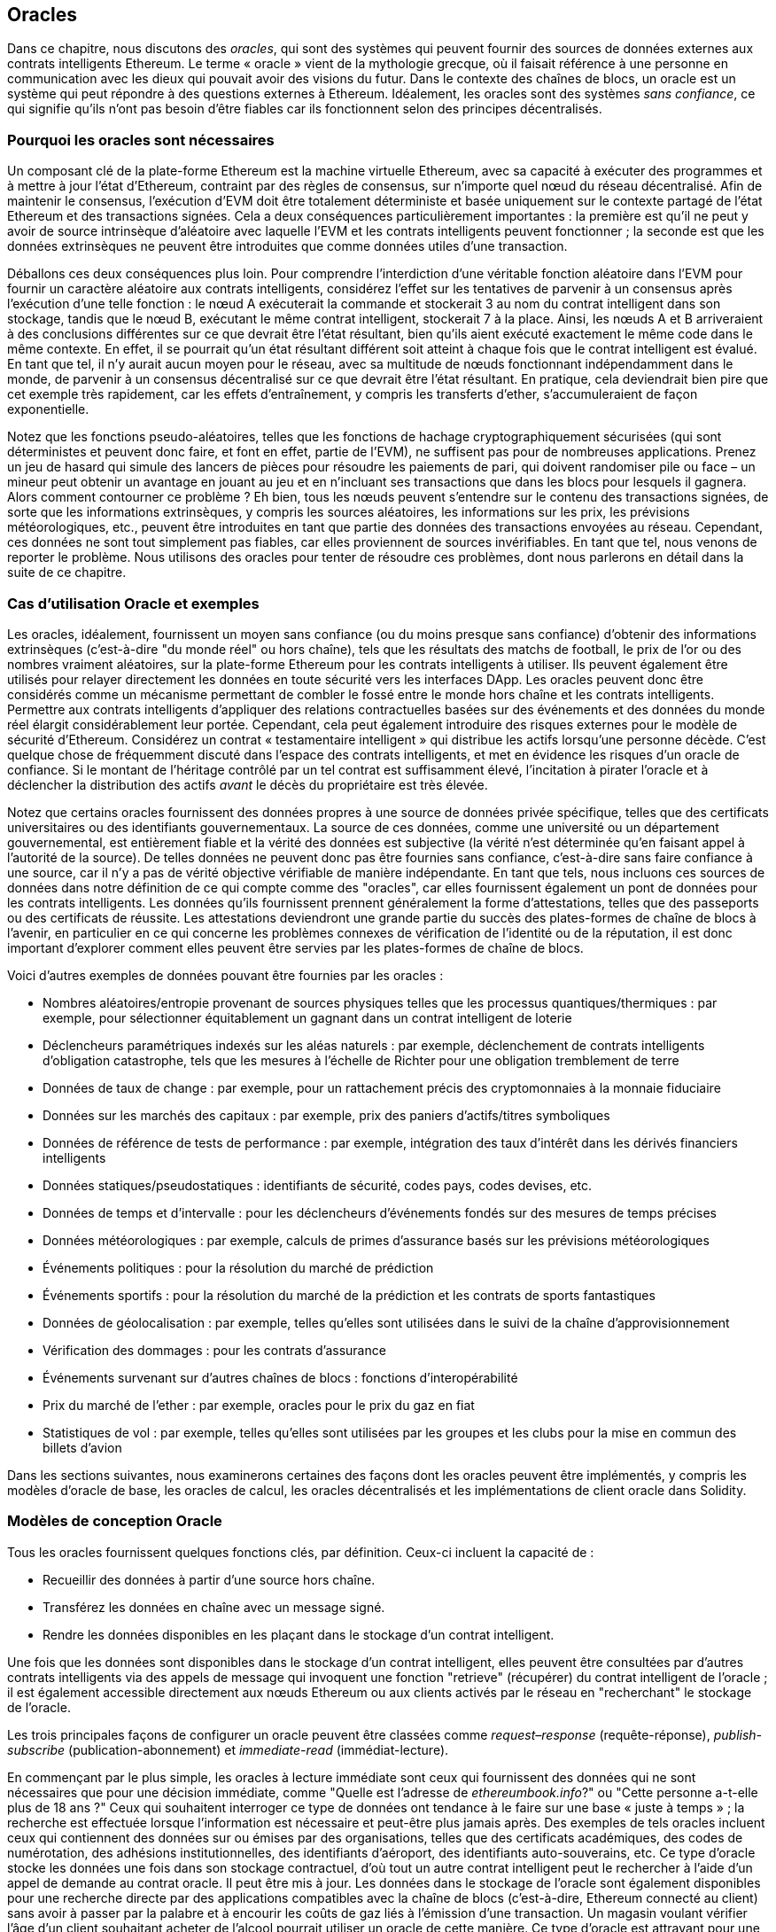 [[oracles_chap]]
== Oracles

((("oracles", id="ix_11oracles-asciidoc0", range="startofrange")))Dans ce chapitre, nous discutons des _oracles_, qui sont des systèmes qui peuvent fournir des sources de données externes aux contrats intelligents Ethereum. Le terme « oracle » vient de la mythologie grecque, où il faisait référence à une personne en communication avec les dieux qui pouvait avoir des visions du futur. Dans le contexte des chaînes de blocs, un oracle est un système qui peut répondre à des questions externes à Ethereum. ((("systèmes sans confiance", seealso="oracles")))Idéalement, les oracles sont des systèmes _sans confiance_, ce qui signifie qu'ils n'ont pas besoin d'être fiables car ils fonctionnent selon des principes décentralisés.

[[why_oracles]]
=== Pourquoi les oracles sont nécessaires

((("oracles","raisons d'utilisation")))Un composant clé de la plate-forme Ethereum est la machine virtuelle Ethereum, avec sa capacité à exécuter des programmes et à mettre à jour l'état d'Ethereum, contraint par des règles de consensus, sur n'importe quel nœud du réseau décentralisé. Afin de maintenir le consensus, l'exécution d'EVM doit être totalement déterministe et basée uniquement sur le contexte partagé de l'état Ethereum et des transactions signées. Cela a deux conséquences particulièrement importantes : la première est qu'il ne peut y avoir de source intrinsèque d'aléatoire avec laquelle l'EVM et les contrats intelligents peuvent fonctionner ; la seconde est que les données extrinsèques ne peuvent être introduites que comme données utiles d'une transaction.

Déballons ces deux conséquences plus loin. Pour comprendre l'interdiction d'une véritable fonction aléatoire dans l'EVM pour fournir un caractère aléatoire aux contrats intelligents, considérez l'effet sur les tentatives de parvenir à un consensus après l'exécution d'une telle fonction : le nœud A exécuterait la commande et stockerait +3+ au nom du contrat intelligent dans son stockage, tandis que le nœud B, exécutant le même contrat intelligent, stockerait +7+ à la place. Ainsi, les nœuds A et B arriveraient à des conclusions différentes sur ce que devrait être l'état résultant, bien qu'ils aient exécuté exactement le même code dans le même contexte. En effet, il se pourrait qu'un état résultant différent soit atteint à chaque fois que le contrat intelligent est évalué. En tant que tel, il n'y aurait aucun moyen pour le réseau, avec sa multitude de nœuds fonctionnant indépendamment dans le monde, de parvenir à un consensus décentralisé sur ce que devrait être l'état résultant. En pratique, cela deviendrait bien pire que cet exemple très rapidement, car les effets d'entraînement, y compris les transferts d'ether, s'accumuleraient de façon exponentielle.

Notez que les fonctions pseudo-aléatoires, telles que les fonctions de hachage cryptographiquement sécurisées (qui sont déterministes et peuvent donc faire, et font en effet, partie de l'EVM), ne suffisent pas pour de nombreuses applications. Prenez un jeu de hasard qui simule des lancers de pièces pour résoudre les paiements de pari, qui doivent randomiser pile ou face – un mineur peut obtenir un avantage en jouant au jeu et en n'incluant ses transactions que dans les blocs pour lesquels il gagnera. Alors comment contourner ce problème ? Eh bien, tous les nœuds peuvent s'entendre sur le contenu des transactions signées, de sorte que les informations extrinsèques, y compris les sources aléatoires, les informations sur les prix, les prévisions météorologiques, etc., peuvent être introduites en tant que partie des données des transactions envoyées au réseau. Cependant, ces données ne sont tout simplement pas fiables, car elles proviennent de sources invérifiables. En tant que tel, nous venons de reporter le problème. Nous utilisons des oracles pour tenter de résoudre ces problèmes, dont nous parlerons en détail dans la suite de ce chapitre.

[[oracle_use_cases]]
=== Cas d'utilisation Oracle et exemples

((("oracles","cas d'utilisation/exemples")))Les oracles, idéalement, fournissent un moyen sans confiance (ou du moins presque sans confiance) d'obtenir des informations extrinsèques (c'est-à-dire "du monde réel" ou hors chaîne), tels que les résultats des matchs de football, le prix de l'or ou des nombres vraiment aléatoires, sur la plate-forme Ethereum pour les contrats intelligents à utiliser. Ils peuvent également être utilisés pour relayer directement les données en toute sécurité vers les interfaces DApp. Les oracles peuvent donc être considérés comme un mécanisme permettant de combler le fossé entre le monde hors chaîne et les contrats intelligents. Permettre aux contrats intelligents d'appliquer des relations contractuelles basées sur des événements et des données du monde réel élargit considérablement leur portée. Cependant, cela peut également introduire des risques externes pour le modèle de sécurité d'Ethereum. Considérez un contrat « testamentaire intelligent » qui distribue les actifs lorsqu'une personne décède. C'est quelque chose de fréquemment discuté dans l'espace des contrats intelligents, et met en évidence les risques d'un oracle de confiance. Si le montant de l'héritage contrôlé par un tel contrat est suffisamment élevé, l'incitation à pirater l'oracle et à déclencher la distribution des actifs _avant_ le décès du propriétaire est très élevée.

Notez que certains oracles fournissent des données propres à une source de données privée spécifique, telles que des certificats universitaires ou des identifiants gouvernementaux. La source de ces données, comme une université ou un département gouvernemental, est entièrement fiable et la vérité des données est subjective (la vérité n'est déterminée qu'en faisant appel à l'autorité de la source). De telles données ne peuvent donc pas être fournies sans confiance, c'est-à-dire sans faire confiance à une source, car il n'y a pas de vérité objective vérifiable de manière indépendante. En tant que tels, nous incluons ces sources de données dans notre définition de ce qui compte comme des "oracles", car elles fournissent également un pont de données pour les contrats intelligents. Les données qu'ils fournissent prennent généralement la forme d'attestations, telles que des passeports ou des certificats de réussite. Les attestations deviendront une grande partie du succès des plates-formes de chaîne de blocs à l'avenir, en particulier en ce qui concerne les problèmes connexes de vérification de l'identité ou de la réputation, il est donc important d'explorer comment elles peuvent être servies par les plates-formes de chaîne de blocs.

Voici d'autres exemples de données pouvant être fournies par les oracles :

* Nombres aléatoires/entropie provenant de sources physiques telles que les processus quantiques/thermiques : par exemple, pour sélectionner équitablement un gagnant dans un contrat intelligent de loterie
* Déclencheurs paramétriques indexés sur les aléas naturels : par exemple, déclenchement de contrats intelligents d'obligation catastrophe, tels que les mesures à l'échelle de Richter pour une obligation tremblement de terre
* Données de taux de change : par exemple, pour un rattachement précis des cryptomonnaies à la monnaie fiduciaire
* Données sur les marchés des capitaux : par exemple, prix des paniers d'actifs/titres symboliques
* Données de référence de tests de performance : par exemple, intégration des taux d'intérêt dans les dérivés financiers intelligents
* Données statiques/pseudostatiques : identifiants de sécurité, codes pays, codes devises, etc.
* Données de temps et d'intervalle : pour les déclencheurs d'événements fondés sur des mesures de temps précises
* Données météorologiques : par exemple, calculs de primes d'assurance basés sur les prévisions météorologiques
* Événements politiques : pour la résolution du marché de prédiction
* Événements sportifs : pour la résolution du marché de la prédiction et les contrats de sports fantastiques
* Données de géolocalisation : par exemple, telles qu'elles sont utilisées dans le suivi de la chaîne d'approvisionnement
* Vérification des dommages : pour les contrats d'assurance
* Événements survenant sur d'autres chaînes de blocs : fonctions d'interopérabilité
* Prix du marché de l'ether : par exemple, oracles pour le prix du gaz en fiat
* Statistiques de vol : par exemple, telles qu'elles sont utilisées par les groupes et les clubs pour la mise en commun des billets d'avion


Dans les sections suivantes, nous examinerons certaines des façons dont les oracles peuvent être implémentés, y compris les modèles d'oracle de base, les oracles de calcul, les oracles décentralisés et les implémentations de client oracle dans Solidity.

[[oracle_design_patterns]]
=== Modèles de conception Oracle

((("oracles","modèle de conception", id="ix_11oracles-asciidoc1", range="startofrange")))Tous les oracles fournissent quelques fonctions clés, par définition. Ceux-ci incluent la capacité de :

* Recueillir des données à partir d'une source hors chaîne.
* Transférez les données en chaîne avec un message signé.
* Rendre les données disponibles en les plaçant dans le stockage d'un contrat intelligent.

Une fois que les données sont disponibles dans le stockage d'un contrat intelligent, elles peuvent être consultées par d'autres contrats intelligents via des appels de message qui invoquent une fonction "retrieve" (récupérer) du contrat intelligent de l'oracle ; il est également accessible directement aux nœuds Ethereum ou aux clients activés par le réseau en "recherchant" le stockage de l'oracle.

Les trois principales façons de configurer un oracle peuvent être classées comme _request–response_ (requête-réponse), pass:[<span class="keep-together"><em>publish-subscribe</em></span>] (publication-abonnement) et _immediate-read_ (immédiat-lecture).

((("oracles à lecture immédiate")))((("oracles","à lecture immédiate"))) En commençant par le plus simple, les oracles à lecture immédiate sont ceux qui fournissent des données qui ne sont nécessaires que pour une décision immédiate, comme "Quelle est l'adresse de __ethereumbook.info__?" ou "Cette personne a-t-elle plus de 18 ans ?" Ceux qui souhaitent interroger ce type de données ont tendance à le faire sur une base « juste à temps » ; la recherche est effectuée lorsque l'information est nécessaire et peut-être plus jamais après. Des exemples de tels oracles incluent ceux qui contiennent des données sur ou émises par des organisations, telles que des certificats académiques, des codes de numérotation, des adhésions institutionnelles, des identifiants d'aéroport, des identifiants auto-souverains, etc. Ce type d'oracle stocke les données une fois dans son stockage contractuel, d'où tout un autre contrat intelligent peut le rechercher à l'aide d'un appel de demande au contrat oracle. Il peut être mis à jour. Les données dans le stockage de l'oracle sont également disponibles pour une recherche directe par des applications compatibles avec la chaîne de blocs (c'est-à-dire, Ethereum pass:[<span class="keep-together">connecté au client</span>]) sans avoir à passer par la palabre et à encourir les coûts de gaz liés à l'émission d'une transaction. Un magasin voulant vérifier l'âge d'un client souhaitant acheter de l'alcool pourrait utiliser un oracle de cette manière. Ce type d'oracle est attrayant pour une organisation ou une entreprise qui pourrait autrement avoir à exécuter et à entretenir des serveurs pour répondre à de telles demandes de données. Notez que les données stockées par l'oracle ne sont probablement pas les données brutes que l'oracle sert, par exemple, pour des raisons d'efficacité ou de confidentialité. Une université peut mettre en place un oracle pour les certificats de réussite scolaire des anciens étudiants. Cependant, stocker tous les détails des certificats (qui pourraient s'étendre sur des pages de cours suivis et de notes obtenues) serait excessif. Au lieu de cela, un hachage du certificat est suffisant. De même, un gouvernement pourrait souhaiter mettre les identifiants des citoyens sur la plate-forme Ethereum, où il est clair que les détails inclus doivent rester confidentiels. Encore une fois, hacher les données (plus soigneusement, dans les arbres Merkle avec des sels) et ne stocker que le hachage racine dans le stockage du contrat intelligent serait un moyen efficace d'organiser un tel service.

((("oracles","publication-abonnement")))((("oracles publication-abonnement")))La configuration suivante est _publication-abonnement_ (_publish–subscribe_), où un oracle qui fournit effectivement un service de diffusion pour les données qui devraient changer de valeurs (peut-être à la fois régulièrement et fréquemment) est soit interrogé par un contrat intelligent sur la chaîne, soit surveillé par un processus hors chaîne pour les mises à jour. Cette catégorie a un modèle similaire aux flux RSS, WebSub, etc., où l'oracle est mis à jour avec de nouvelles informations et un indicateur signale que de nouvelles données sont disponibles pour ceux qui se considèrent comme "abonnés". Les parties intéressées doivent soit interroger l'oracle pour vérifier si les dernières informations ont changé, soit écouter les mises à jour des contrats oracle et agir lorsqu'elles se produisent. Les exemples incluent les flux de prix, les informations météorologiques, les statistiques économiques ou sociales, les données de trafic, etc. Le sondage est très inefficace dans le monde des serveurs Web, mais pas dans le contexte pair à pair des plateformes en chaîne de blocs : les clients Ethereum doivent suivre avec tous les changements d'état, y compris les changements de stockage de contrat, de sorte que l'interrogation des changements de données est un appel local à un client synchronisé. Les journaux d'événements Ethereum permettent aux applications de rechercher particulièrement, et ce facilement, les mises à jour d'un oracle, et donc ce modèle peut même être considéré à certains égards comme un service "push" (d'envoi). Cependant, si l'interrogation est effectuée à partir d'un contrat intelligent, ce qui peut être nécessaire pour certaines applications décentralisées (par exemple, lorsque les incitations à l'activation ne sont pas possibles), des dépenses importantes en gaz peuvent être engagées.

((("oracles","requête-réponse")))((("oracles de requête-réponse")))La catégorie _request–response_ (_requête-réponse_) est la plus compliquée : c'est lorsque la quantité de données est trop grande pour être stocké dans un contrat intelligent et les utilisateurs ne devraient avoir besoin que d'une petite partie de l'ensemble de données globale à la fois. C'est également un modèle applicable pour les entreprises de fournisseurs de données. Concrètement, un tel oracle pourrait être mis en œuvre comme un système de contrats intelligents en chaîne et une infrastructure hors chaîne utilisée pour surveiller les demandes et récupérer et renvoyer des données. Une demande de données à partir d'une application décentralisée serait généralement un processus asynchrone impliquant un certain nombre d'étapes. Dans ce modèle, premièrement, un EOA traite avec une application décentralisée, ce qui entraîne une interaction avec une fonction définie dans le contrat intelligent de l'oracle. Cette fonction initie la demande à l'oracle, avec les arguments associés détaillant les données demandées en plus d'informations supplémentaires pouvant inclure des fonctions de rappel et des paramètres de planification. Une fois cette transaction validée, la requête oracle peut être observée comme un événement EVM émis par le contrat oracle, ou comme un changement d'état ; les arguments peuvent être récupérés et utilisés pour effectuer la requête réelle de la source de données hors chaîne. L'oracle peut également exiger un paiement pour le traitement de la demande, c'est à dire le paiement du gaz pour le rappel et les autorisations d'accès aux données demandées. Enfin, les données résultantes sont signées par le propriétaire de l'oracle, attestant de la validité des données à un moment donné, et livrées dans une transaction à l'application décentralisée qui a fait la demande, soit directement, soit via le contrat de l'oracle. En fonction des paramètres de planification, l'oracle peut diffuser d'autres transactions mettant à jour les données à intervalles régulières (par exemple, des informations de tarification en fin de journée).

Les étapes d'un oracle de requête-réponse peuvent être résumées comme suit :

1. Recevez une requête d'un DApp.
2. Analysez la requête.
3. Vérifiez que les autorisations de paiement et d'accès aux données sont fournies.
4. Récupérez les données pertinentes d'une source hors chaîne (et cryptez-les si nécessaire).
5. Signez la ou les transactions avec les données incluses.
6. Diffusez la ou les transactions sur le réseau.
7. Planifiez toutes les autres transactions nécessaires, telles que les notifications, etc.

Une gamme d'autres régimes sont également possibles; par exemple, les données peuvent être demandées et renvoyées directement par un EOA, supprimant ainsi le besoin d'un contrat intelligent d'oracle. De même, la demande et la réponse pourraient être faites vers et depuis un capteur matériel compatible avec l'Internet des objets. Par conséquent, les oracles peuvent être humains, logiciels ou matériels.

Le modèle requête-réponse décrit ici est couramment observé dans les architectures client-serveur. Bien qu'il s'agisse d'un modèle de messagerie utile qui permet aux applications d'avoir une conversation bidirectionnelle, il est peut-être inapproprié dans certaines conditions. Par exemple, une obligation intelligente nécessitant un taux d'intérêt auprès d'un oracle pourrait devoir demander les données quotidiennement selon un modèle demande-réponse afin de s'assurer que le taux est toujours correct. Étant donné que les taux d'intérêt changent rarement, un modèle de publication-abonnement peut être plus approprié ici, en particulier si l'on tient compte de la bande passante limitée d'Ethereum.

La publication-abonnement est un modèle dans lequel les éditeurs (dans ce contexte, les oracles) n'envoient pas de messages directement aux destinataires, mais classent plutôt les messages publiés dans des classes distinctes. Les abonnés peuvent exprimer leur intérêt pour une ou plusieurs classes et récupérer uniquement les messages qui les intéressent. Dans un tel modèle, un oracle pourrait écrire le taux d'intérêt dans sa propre mémoire interne à chaque fois qu'il change. Plusieurs DApps abonnés peuvent simplement le lire à partir du contrat oracle, réduisant ainsi l'impact sur la bande passante du réseau tout en minimisant les coûts de stockage.

((("oracle de diffusion (multidiffusion)")))((("oracle de multidiffusion (diffusion)")))((("oracles","diffusion/multidiffusion")))Dans un modèle de diffusion ou de multidiffusion, un oracle publierait tous les messages sur un canal et les contrats d'abonnement écouteraient le canal sous une variété de modes d'abonnement. Par exemple, un oracle peut publier des messages sur un canal de taux de change de cryptomonnaie. Un contrat intelligent d'abonnement pourrait demander le contenu complet de la chaîne s'il avait besoin de la série chronologique pour, par exemple, un calcul de moyenne mobile ; un autre peut n'exiger que le dernier taux pour un calcul du prix au comptant. Un modèle de diffusion est approprié lorsque l'oracle n'a pas besoin de connaître l'identité du pass:[<span class="keep-together">contrat</span>] d'abonnement.(((range="endofrange", startref="ix_11oracles-asciidoc1")))

[[data_authentication_sec]]
=== Authentification des données

((("authentification des données, oracles et")))((("oracles","et authentification des données")))((("oracles","authentification des données avec")))Si nous supposons que la source de les données interrogées par une DApp font à la fois autorité et sont dignes de confiance (une hypothèse non négligeable), une question reste en suspens : étant donné que l'oracle et le mécanisme de requête-réponse peuvent être exploités par des entités distinctes, comment pouvons-nous faire confiance à ce mécanisme ? Il existe une réelle possibilité que les données soient altérées en transit, il est donc essentiel que les méthodes hors chaîne soient en mesure d'attester de l'intégrité des données renvoyées. Deux approches courantes de l'authentification des données sont les _preuves d'authenticité_ et les _environnements d'exécution de confiance_ (TEE).

((("preuves d'authenticité")))Les preuves d'authenticité sont des garanties cryptographiques que les données n'ont pas été falsifiées. Basées sur une variété de techniques d'attestation (par exemple, des preuves signées numériquement), elles transfèrent efficacement la confiance du support de données vers l'attestateur (c'est-à-dire le fournisseur de l'attestation). En vérifiant la preuve d'authenticité en chaîne, les contrats intelligents sont en mesure de vérifier l'intégrité des données avant de les exploiter. ((("Oraclize")))http://www.oraclize.it/[Oraclize] est un exemple de service oracle exploitant une variété de preuves d'authenticité. ((("Preuves TLSNotary")))Une de ces preuves qui est actuellement disponible pour les requêtes de données à partir du réseau principal Ethereum est la preuve TLSNotary. Les preuves TLSNotary permettent à un client de fournir la preuve à un tiers que le trafic Web HTTPS s'est produit entre le client et un serveur. Bien que HTTPS soit lui-même sécurisé, il ne prend pas en charge la signature des données. Par conséquent, les preuves TLSNotary reposent sur les signatures TLSNotary (via PageSigner). Les preuves TLSNotary s'appuient sur le protocole Transport Layer Security (TLS), permettant à la clé principale TLS, qui signe les données après leur accès, d'être répartie entre trois parties : le serveur (l'oracle), un audité (Oraclize) et un Auditeur. Oraclize utilise une instance de machine virtuelle Amazon Web Services (AWS) comme auditeur, qui peut être vérifiée comme n'ayant pas été modifiée depuis l'instanciation. Cette instance AWS stocke le secret TLSNotary, lui permettant de fournir des preuves d'honnêteté. Bien qu'elle offre des garanties plus élevées contre la falsification des données qu'un simple mécanisme de requête-réponse, cette approche nécessite l'hypothèse qu'Amazon lui-même ne falsifiera pas l'instance de VM.

((("TEE (environnements d'exécution de confiance)")))((("Crieur public")))((("environnements d'exécution de confiance (TEE)")))http://www.town-crier.org/[Town Crier] est un système oracle de flux de données authentifié basé sur l'approche TEE ; ces méthodes utilisent des enclaves sécurisées basées sur le matériel pour garantir l'intégrité des données. Town Crier utilise Intel ((("SGX (Software Guard eXtensions)")))((("Software Guard eXtensions (SGX)")))Software Guard eXtensions (SGX) pour s'assurer que les réponses des requêtes HTTPS peuvent être vérifiées comme authentiques . SGX offre des garanties d'intégrité, garantissant que les applications s'exécutant dans une enclave sont protégées par le CPU contre toute altération par tout autre processus. Il assure également la confidentialité, garantissant que l'état d'une application est opaque pour les autres processus lors de son exécution dans l'enclave. Et enfin, SGX permet l'attestation, en générant une preuve signée numériquement qu'une application, identifiée de manière sécurisée par un hachage de sa version, s'exécute réellement dans une enclave. En vérifiant cette signature numérique, il est possible pour une application décentralisée de prouver qu'une instance Town Crier fonctionne en toute sécurité dans une enclave SGX. Ceci, à son tour, prouve que l'instance n'a pas été falsifiée et que les données émises par Town Crier sont donc authentiques. La propriété de confidentialité permet en outre à Town Crier de gérer des données privées en autorisant le chiffrement des requêtes de données à l'aide de la clé publique de l'instance Town Crier. L'utilisation du mécanisme de requête-réponse d'un oracle dans une enclave telle que SGX nous permet de penser qu'il s'exécute en toute sécurité sur du matériel tiers de confiance, garantissant que les données demandées sont renvoyées sans altération (en supposant que nous faisons confiance à Intel/SGX).

[[computation_oracles_sec]]
=== Oracles de calcul

((("oracles","oracles de calcul", id="ix_11oracles-asciidoc2", range="startofrange")))Jusqu'à présent, nous n'avons discuté des oracles que dans le contexte de la demande et de la livraison de données. Cependant, les oracles peuvent également être utilisés pour effectuer des calculs arbitraires, une fonction qui peut être particulièrement utile compte tenu de la limite de gaz de bloc inhérente à Ethereum et des coûts de calcul relativement élevés. Plutôt que de simplement relayer les résultats d'une requête, les oracles de calcul peuvent être utilisés pour effectuer des calculs sur un ensemble d'entrées et renvoyer un résultat calculé qu'il aurait peut-être été impossible de calculer en chaîne. Par exemple, on peut utiliser un oracle pour effectuer un calcul de régression intensif afin d'estimer le rendement d'un contrat obligataire.

((("Oraclize")))Si vous êtes prêt à faire confiance à un service centralisé mais auditable, vous pouvez revenir à Oraclize. Ils fournissent un service qui permet aux applications décentralisées de demander la sortie d'un calcul effectué dans une machine virtuelle AWS en bac à sable. L'instance AWS crée un conteneur exécutable à partir d'un fichier Dockerfile configuré par l'utilisateur, compressé dans une archive qui est téléchargée sur le système de fichiers décentralisé (IPFS ; voir <<data_storage_sec>>). Sur demande, Oraclize récupère cette archive à l'aide de son hachage, puis initialise et exécute le conteneur Docker sur AWS, en transmettant tous les arguments fournis à l'application en tant que variables d'environnement. L'application conteneurisée effectue le calcul, soumis à une contrainte de temps, et écrit le résultat sur la sortie standard, où il peut être récupéré par Oraclize et renvoyé à l'application décentralisée. Oraclize propose actuellement ce service sur une instance AWS t2.micro auditable, donc si le calcul a une valeur non triviale, il est possible de vérifier que le bon conteneur Docker a été exécuté. Néanmoins, ce n'est pas une solution véritablement décentralisée.

((("cryptlet")))Le concept de "cryptlet" en tant que norme pour les vérités d'oracle vérifiables a été formalisé dans le cadre plus large de l'ESC Framework de Microsoft. Les cryptlets s'exécutent dans une capsule chiffrée qui fait abstraction de l'infrastructure, telle que les Entrées/Sorties, et auquel le CryptoDelegate est attaché afin que les messages entrants et sortants soient signés, validés et prouvés automatiquement. Les cryptlets prennent en charge les transactions distribuées afin que la logique de contrat puisse prendre en charge des transactions complexes à plusieurs étapes, à plusieurs chaînes de blocs et de systèmes externes de manière ACID. Cela permet aux développeurs de créer des résolutions portables, isolées et privées de la vérité à utiliser dans les contrats intelligents. Les cryptlets suivent le format indiqué ici :

[source,solidity]
----
public class SampleContractCryptlet : Cryptlet
  {
        public SampleContractCryptlet(Guid id, Guid bindingId, string name,
            string address, IContainerServices hostContainer, bool contract)
            : base(id, bindingId, name, address, hostContainer, contract)
        {
            MessageApi = new CryptletMessageApi(GetType().FullName,
                new SampleContractConstructor())
----

((("TrueBit")))Pour une solution plus décentralisée, nous pouvons nous tourner vers https://truebit.io/[TrueBit], qui offre une solution de calcul hors chaîne évolutive et vérifiable. Ils utilisent un système de solveurs et de vérificateurs qui sont incités à effectuer des calculs et à vérifier ces calculs, respectivement. Si une solution est contestée, un processus de vérification itératif sur des sous-ensembles du calcul est effectué en chaîne, une sorte de « jeu de vérification ». Le jeu se déroule à travers une série de tours, chacun vérifiant de manière récursive un sous-ensemble de plus en plus petit du calcul. Le jeu atteint finalement un tour final, où le défi est suffisamment trivial pour que les juges - les mineurs d'Ethereum - puissent rendre une décision finale sur la question de savoir si le défi a été relevé, en chaîne. En effet, TrueBit est une implémentation d'un marché de calcul, permettant aux applications décentralisées de payer pour un calcul vérifiable à effectuer en dehors du réseau, mais s'appuyant sur Ethereum pour faire respecter les règles du jeu de vérification. En théorie, cela permet aux contrats intelligents sans confiance d'effectuer en toute sécurité n'importe quelle tâche de calcul.

Un large éventail d'applications existe pour des systèmes comme TrueBit, allant de l'apprentissage automatique à la vérification de la preuve de travail. Un exemple de ce dernier est le pont Doge-Ethereum, qui utilise TrueBit pour vérifier la preuve de travail de Dogecoin (Scrypt), qui est une fonction gourmande en mémoire et en calcul qui ne peut pas être calculée dans la limite de gaz du bloc Ethereum. En effectuant cette vérification sur TrueBit, il a été possible de vérifier en toute sécurité les transactions Dogecoin dans un contrat intelligent sur le testnet Rinkeby d'Ethereum.(((range="endofrange", startref="ix_11oracles-asciidoc2")))

[[decentralized_orackes_sec]]
=== Oracles décentralisés

((("oracles","décentralisé")))Alors que les données centralisées ou les oracles de calcul suffisent pour de nombreuses applications, ils représentent des points de défaillance uniques dans le réseau Ethereum. Un certain nombre de schémas ont été proposés autour de l'idée d'oracles décentralisés comme moyen d'assurer la disponibilité des données et la création d'un réseau de fournisseurs de données individuels avec un système d'agrégation de données en chaîne.

((("ChainLink")))https://www.smartcontract.com/link[ChainLink] a proposé un réseau oracle décentralisé composé de trois contrats intelligents clés : un contrat de réputation, un contrat de correspondance des commandes et un contrat d'agrégation — et un registre hors chaîne des fournisseurs de données. Le contrat de réputation est utilisé pour suivre les performances des fournisseurs de données. Les scores du contrat de réputation sont utilisés pour remplir le registre hors chaîne. Le contrat d'appariement des commandes sélectionne les offres des oracles à l'aide du contrat de réputation. Il finalise ensuite un accord de niveau de service, qui inclut les paramètres de requête et le nombre d'oracles requis. Cela signifie que l'acheteur n'a pas besoin de traiter directement avec les oracles individuels. Le contrat d'agrégation collecte les réponses (soumises à l'aide d'un schéma de validation-révélation) de plusieurs oracles, calcule le résultat collectif final de la requête et réinjecte finalement les résultats dans le contrat de réputation.

L'un des principaux défis d'une telle approche décentralisée est la formulation de la fonction d'agrégation. ChainLink propose de calculer une réponse pondérée, permettant de rapporter un score de validité pour chaque réponse oracle. La détection d'un score «invalide» ici n'est pas triviale, car elle repose sur la prémisse que les points de données aberrants, mesurés par les écarts par rapport aux réponses fournies par les pairs, sont incorrects. Le calcul d'un score de validité basé sur l'emplacement d'une réponse oracle parmi une distribution de réponses risque de pénaliser les réponses correctes par rapport aux réponses moyennes. Par conséquent, ChainLink propose un ensemble standard de contrats d'agrégation, mais permet également de spécifier des contrats d'agrégation personnalisés.

((("Protocole SchellingCoin")))Une idée connexe est le protocole SchellingCoin. Ici, plusieurs participants rapportent des valeurs et la médiane est considérée comme la « bonne » réponse. Les déclarants sont tenus de fournir un acompte qui est redistribué en faveur de valeurs plus proches de la médiane, incitant ainsi à déclarer des valeurs similaires aux autres. Une valeur commune, également connue sous le nom de point de Schelling, que les répondants pourraient considérer comme la cible naturelle et évidente autour de laquelle se coordonner devrait être proche de la valeur réelle.

Jason Teutsch de TrueBit a récemment proposé une nouvelle conception pour un oracle décentralisé de disponibilité des données hors chaîne. Cette conception s'appuie sur une chaîne de blocs de preuve de travail dédiée qui est capable de signaler correctement si les données enregistrées sont disponibles ou non à une époque donnée. Les mineurs tentent de télécharger, stocker et propager toutes les données actuellement enregistrées, garantissant ainsi que les données sont disponibles localement. Bien qu'un tel système soit coûteux dans le sens où chaque nœud de minage stocke et propage toutes les données enregistrées, le système permet de réutiliser le stockage en libérant les données après la fin de la période d'enregistrement.

[[oracle_client_interfaces_in_solidity_sec]]
=== Interfaces clients Oracle en Solidity

((("oracles","interfaces client dans Solidity", id="ix_11oracles-asciidoc3", range="startofrange")))((("Oraclize", id="ix_11oracles-asciidoc4", range="startofrange" )))((("Solidity","interfaces client Oracle dans", id="ix_11oracles-asciidoc5", range="startofrange")))<<using_oraclize_to_update_the_eth_usd>> est un exemple Solidity démontrant comment Oraclize peut être utilisé pour interroger en continu le prix ETH/USD à partir d'une API et stocker le résultat de manière utilisable.

[[using_oraclize_to_update_the_eth_usd]]
.Utilisation d'Oraclize pour mettre à jour le taux de change ETH/USD à partir d'une source externe
====
[source,solidity]
----
/*
Défileur de prix ETH/USD tirant parti de l'API CryptoCompare

Ce contrat garde en mémoire un prix ETH/USD mis à jour,
qui est mis à jour toutes les 10 minutes.
*/

pragma solidity ^0.4.1;
import "github.com/oraclize/ethereum-api/oraclizeAPI.sol";

/*
   "oraclize_" prepended methods indicate inheritance from "usingOraclize"
*/
contract EthUsdPriceTicker is usingOraclize {

    uint public ethUsd;

    event newOraclizeQuery(string description);
    event newCallbackResult(string result);

    function EthUsdPriceTicker() payable {
        // signale la génération et le stockage de la preuve TLSN sur IPFS
        oraclize_setProof(proofType_TLSNotary | proofStorage_IPFS);

        // demande de requête
        queryTicker();
    }

    function __callback(bytes32 _queryId, string _result, bytes _proof) public {
        if (msg.sender != oraclize_cbAddress()) throw;
        newCallbackResult(_result);

        /*
        * Analyse la chaîne de résultat en un entier non signé pour une utilisation en chaîne.
        * Utilise l'assistant "parseInt" hérité de "usingOraclize", permettant
        * un résultat de chaîne tel que "123.45" à convertir en uint 12345.
        */
        ethUsd = parseInt(_result, 2);

        // appelé depuis le rappel puisque nous interrogeons le prix
        queryTicker();
    }

    function queryTicker() external payable {
        if (oraclize_getPrice("URL") > this.balance) {
            newOraclizeQuery("Oraclize query was NOT sent, please add some ETH
                to cover for the query fee");
        } else {
            newOraclizeQuery("Oraclize query was sent, standing by for the
                answer...");

            // les paramètres de la requête sont (délai en secondes, type de source de données,
            // argument de source de données)
            // spécifie JSONPath, pour récupérer une partie spécifique du résultat de l'API JSON
            oraclize_query(60 * 10, "URL",
                "json(https://min-api.cryptocompare.com/data/price?\
                fsym=ETH&tsyms=USD,EUR,GBP).USD");
        }
    }
}
----
====

Pour s'intégrer à Oraclize, le contrat +EthUsdPriceTicker+ doit être un enfant de pass:[<span class="keep-together"><code>usingOraclize</code></span>]; le contrat +usingOraclize+ est défini dans le fichier _oraclizeAPI_. La demande de données est effectuée à l'aide de la fonction +oraclize_query+, qui est héritée du contrat +usingOraclize+. Il s'agit d'une fonction surchargée qui attend au moins deux arguments :

* La source de données prise en charge à utiliser, telle que URL, WolframAlpha, IPFS ou calculation
* L'argument de la source de données donnée, qui peut inclure l'utilisation d'assistants d'analyse JSON ou XML

La requête de prix est effectuée dans la fonction +queryTicker+. Afin d'effectuer la requête, Oraclize exige le paiement d'une somme modique en ether, couvrant le coût du gaz pour traiter le résultat et le transmettre à la fonction +pass:[__]callback+ et un supplément d'accompagnement pour le service. Ce montant dépend de la source de données et, le cas échéant, du type de preuve d'authenticité requis. Une fois les données récupérées, la fonction +pass:[__]callback+ est appelée par un compte contrôlé par Oraclize autorisé à effectuer le rappel ; il transmet la valeur de réponse et un argument +queryId+ unique, qui, par exemple, peut être utilisé pour gérer et suivre plusieurs rappels en attente d'Oraclize.

((("BlockOne IQ")))Le fournisseur de données financières Thomson Reuters fournit également un service oracle pour Ethereum, appelé BlockOne IQ, permettant de demander des données de marché et de référence par des contrats intelligents exécutés sur des réseaux privés ou autorisés. <<contract_calling_the_blockone_iq_service_for_market_data>> montre l'interface pour l'oracle, et un contrat client qui fera la demande.

[[contract_calling_the_blockone_iq_service_for_market_data]]
.Contrat faisant appel au service BlockOne IQ pour les données de marché
====
[source,solidity]
----
pragma solidity ^0.4.11;

contract Oracle {
    uint256 public divisor;
    function initRequest(
       uint256 queryType, function(uint256) external onSuccess,
       function(uint256
    ) external onFailure) public returns (uint256 id);
    function addArgumentToRequestUint(uint256 id, bytes32 name, uint256 arg) public;
    function addArgumentToRequestString(uint256 id, bytes32 name, bytes32 arg)
        public;
    function executeRequest(uint256 id) public;
    function getResponseUint(uint256 id, bytes32 name) public constant
        returns(uint256);
    function getResponseString(uint256 id, bytes32 name) public constant
        returns(bytes32);
    function getResponseError(uint256 id) public constant returns(bytes32);
    function deleteResponse(uint256 id) public constant;
}

contract OracleB1IQClient {

    Oracle private oracle;
    event LogError(bytes32 description);

    function OracleB1IQClient(address addr) external payable {
        oracle = Oracle(addr);
        getIntraday("IBM", now);
    }

    function getIntraday(bytes32 ric, uint256 timestamp) public {
        uint256 id = oracle.initRequest(0, this.handleSuccess, this.handleFailure);
        oracle.addArgumentToRequestString(id, "symbol", ric);
        oracle.addArgumentToRequestUint(id, "timestamp", timestamp);
        oracle.executeRequest(id);
    }

    function handleSuccess(uint256 id) public {
        assert(msg.sender == address(oracle));
        bytes32 ric = oracle.getResponseString(id, "symbol");
        uint256 open = oracle.getResponseUint(id, "open");
        uint256 high = oracle.getResponseUint(id, "high");
        uint256 low = oracle.getResponseUint(id, "low");
        uint256 close = oracle.getResponseUint(id, "close");
        uint256 bid = oracle.getResponseUint(id, "bid");
        uint256 ask = oracle.getResponseUint(id, "ask");
        uint256 timestamp = oracle.getResponseUint(id, "timestamp");
        oracle.deleteResponse(id);
        // Faire quelque chose avec les données de prix
    }

    function handleFailure(uint256 id) public {
        assert(msg.sender == address(oracle));
        bytes32 error = oracle.getResponseError(id);
        oracle.deleteResponse(id);
        emit LogError(error);
    }

}
----
====

La demande de données est initiée à l'aide de la fonction +initRequest+, qui permet de spécifier le type de requête (dans cet exemple, une demande de prix infrajournalier), en plus de deux fonctions de rappel.
Cela renvoie un identifiant +uint256+ qui peut ensuite être utilisé pour fournir des arguments supplémentaires. La fonction +addArgumentToRequestString+ permet de spécifier le Reuters Instrument Code (RIC), ici pour le stock IBM, et pass:[<span class="keep-together"><code>addArgumentToRequestUint</code></span>] permet de spécifier l'horodatage. Maintenant, passer un alias pour +block.timestamp+ récupérera le prix actuel pour IBM. La requête est alors exécutée par la fonction +executeRequest+. Une fois la requête traitée, le contrat oracle appellera la fonction callback +onSuccess+ avec l'identifiant de la requête, permettant de récupérer les données résultantes ; en cas d'échec de la récupération, le rappel pass:[<span class="keep-together"><code>onFailure</code></span>] renverra un code d'erreur à la place. Les champs disponibles qui peuvent être récupérés en cas de succès incluent les prix +open+, +high+, +low+, +close+ (OHLC) et +bid+/+ask+.(((range="endofrange", startref="ix_11oracles-asciidoc5")))(((range="endofrange", startref="ix_11oracles-asciidoc4")))(((range="endofrange", startref="ix_11oracles-asciidoc3")))


=== Conclusion

Comme vous pouvez le constater, les oracles fournissent un service crucial aux contrats intelligents : ils apportent des faits externes à l'exécution du contrat. Avec cela, bien sûr, les oracles présentent également un risque important - s'ils sont des sources fiables et peuvent être compromis, ils peuvent entraîner une exécution compromise des contrats intelligents qu'ils alimentent.

Généralement, lorsque vous envisagez l'utilisation d'un oracle, faites très attention au _modèle de confiance_. Si vous supposez que l'oracle est digne de confiance, vous risquez de compromettre la sécurité de votre contrat intelligent en l'exposant à des entrées potentiellement fausses. Cela dit, les oracles peuvent être très utiles si les hypothèses de sécurité sont soigneusement prises en compte.

Les oracles décentralisés peuvent résoudre certains de ces problèmes et proposer des contrats intelligents Ethereum sans confiance en données externes. Choisissez avec soin et vous pourrez commencer à explorer le pont entre Ethereum et le "monde réel" qu'offrent les oracles.(((range="endofrange", startref="ix_11oracles-asciidoc0")))
